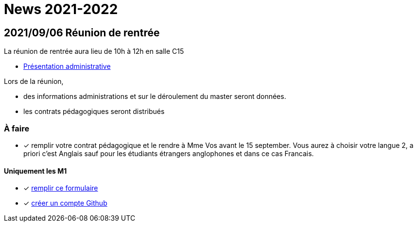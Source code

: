 = News 2021-2022

== 2021/09/06 Réunion de rentrée

La réunion de rentrée aura lieu de 10h à 12h en salle C15

- link:{attachmentsdir}/info-rentree-2021-2022.pptx[Présentation administrative]

Lors de la réunion, 

- des informations administrations et sur le déroulement du master seront données.
- les contrats pédagogiques seront distribués

=== À faire

- [x] remplir votre contrat pédagogique et le rendre à Mme Vos avant le 15 september. Vous aurez à choisir votre langue 2, a priori c'est Anglais sauf pour les étudiants étrangers anglophones et dans ce cas Francais.

==== Uniquement les M1

- [x] https://docs.google.com/forms/d/e/1FAIpQLSds4mpj1ARkmYO8L6xwo1rLecIuHiFrY--0tvMrl1Q4cDzAOw/viewform?usp=sf_link[remplir ce formulaire]
- [x] https://github.com/signup[créer un compte Github]

